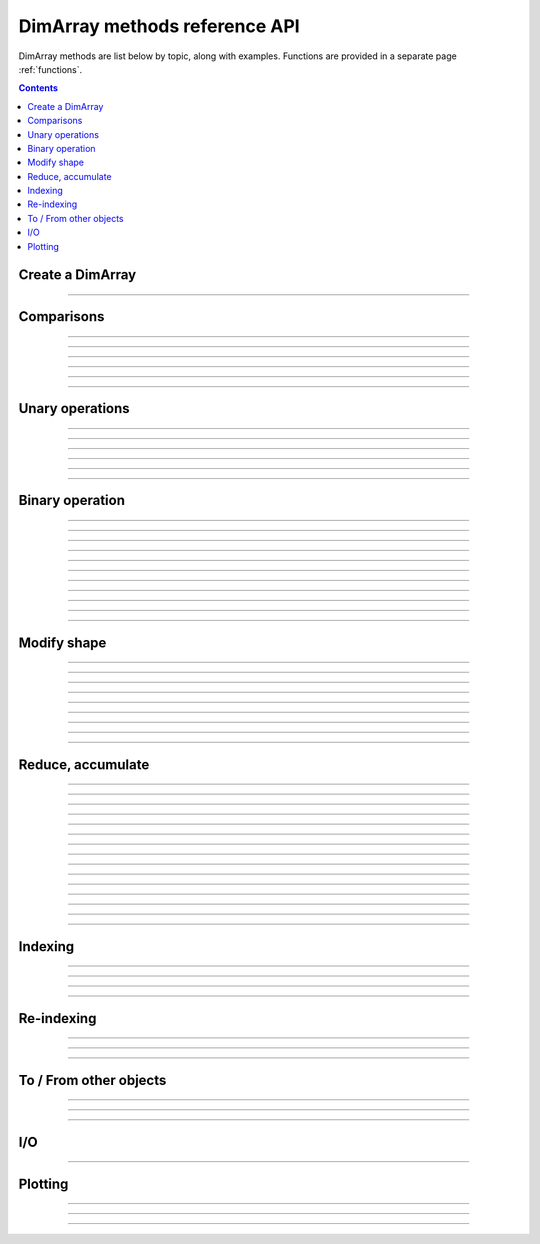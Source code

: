 .. _ref_api_methods:

==============================
DimArray methods reference API
==============================

DimArray methods are list below by topic, along with examples. 
Functions are provided in a separate page :ref:`functions`.

.. contents:: 
    :depth: 2

Create a DimArray
-----------------

.. automethod:: dimarray.DimArray.__init__

-------------------------

.. automethod:: dimarray.DimArray.from_kw

Comparisons
-----------

.. automethod:: dimarray.DimArray._cmp

-------------------------

.. automethod:: dimarray.DimArray.__eq__

-------------------------

.. automethod:: dimarray.DimArray.__lt__

-------------------------

.. automethod:: dimarray.DimArray.__gt__

-------------------------

.. automethod:: dimarray.DimArray.__le__

-------------------------

.. automethod:: dimarray.DimArray.__or__

-------------------------

.. automethod:: dimarray.DimArray.__and__


Unary operations
----------------

.. automethod:: dimarray.DimArray.apply

-------------------------

.. automethod:: dimarray.DimArray.__inv__

-------------------------

.. automethod:: dimarray.DimArray.__neg__

-------------------------

.. automethod:: dimarray.DimArray.__pos__

-------------------------

.. automethod:: dimarray.DimArray.__sqrt__

-------------------------

.. automethod:: dimarray.DimArray.__invert__

-------------------------

.. automethod:: dimarray.DimArray.__nonzero__


Binary operation
----------------

.. automethod:: dimarray.DimArray.__add__

-------------------------

.. automethod:: dimarray.DimArray.__sub__

-------------------------

.. automethod:: dimarray.DimArray.__mul__

-------------------------

.. automethod:: dimarray.DimArray.__div__

-------------------------

.. automethod:: dimarray.DimArray.__truediv__

-------------------------

.. automethod:: dimarray.DimArray.__floordiv__

-------------------------

.. automethod:: dimarray.DimArray.__radd__

-------------------------

.. automethod:: dimarray.DimArray.__rsub__

-------------------------

.. automethod:: dimarray.DimArray.__rmul__

-------------------------

.. automethod:: dimarray.DimArray.__rdiv__

-------------------------

.. automethod:: dimarray.DimArray.__pow__

-------------------------

.. automethod:: dimarray.DimArray.__rpow__



Modify shape
------------

.. automethod:: dimarray.DimArray.transpose

-------------------------

.. automethod:: dimarray.DimArray.swapaxes

-------------------------

.. automethod:: dimarray.DimArray.reshape

-------------------------

.. automethod:: dimarray.DimArray.group

-------------------------

.. automethod:: dimarray.DimArray.ungroup

-------------------------

.. automethod:: dimarray.DimArray.flatten

-------------------------

.. automethod:: dimarray.DimArray.newaxis

-------------------------

.. automethod:: dimarray.DimArray.squeeze

-------------------------

.. automethod:: dimarray.DimArray.repeat

-------------------------

.. automethod:: dimarray.DimArray.broadcast

Reduce, accumulate
------------------

.. automethod:: dimarray.DimArray.max
   
-------------------------

.. automethod:: dimarray.DimArray.min

-------------------------

.. automethod:: dimarray.DimArray.ptp

-------------------------

.. automethod:: dimarray.DimArray.median

-------------------------

.. automethod:: dimarray.DimArray.all

-------------------------

.. automethod:: dimarray.DimArray.any

-------------------------

.. automethod:: dimarray.DimArray.prod

-------------------------

.. automethod:: dimarray.DimArray.sum
 
-------------------------

.. automethod:: dimarray.DimArray.mean

-------------------------

.. automethod:: dimarray.DimArray.std

-------------------------

.. automethod:: dimarray.DimArray.var

-------------------------

.. automethod:: dimarray.DimArray.argmax

-------------------------

.. automethod:: dimarray.DimArray.argmin

-------------------------

.. automethod:: dimarray.DimArray.cumsum

-------------------------

.. automethod:: dimarray.DimArray.cumprod

-------------------------

.. automethod:: dimarray.DimArray.diff


Indexing
--------

.. automethod:: dimarray.DimArray.__getitem__

-------------------------

.. automethod:: dimarray.DimArray.ix

-------------------------

.. automethod:: dimarray.DimArray.box

-------------------------

.. automethod:: dimarray.DimArray.take

-------------------------

.. automethod:: dimarray.DimArray.put


Re-indexing
-----------

.. automethod:: dimarray.DimArray.reset_axis

-------------------------

.. automethod:: dimarray.DimArray.reindex_axis

-------------------------

.. automethod:: dimarray.DimArray.reindex_like

-------------------------

.. automethod:: dimarray.DimArray.sort_axis


To / From other objects
-----------------------

.. automethod:: dimarray.DimArray.from_pandas

-------------------------

.. automethod:: dimarray.DimArray.to_pandas

-------------------------

.. automethod:: dimarray.DimArray.to_larry

-------------------------

.. automethod:: dimarray.DimArray.to_dataset

I/O
---

.. automethod:: dimarray.DimArray.write_nc

-------------------------

.. automethod:: dimarray.DimArray.read_nc

Plotting
--------

.. automethod:: dimarray.DimArray.plot

-------------------------

.. automethod:: dimarray.DimArray.pcolor

-------------------------

.. automethod:: dimarray.DimArray.contourf

-------------------------

.. automethod:: dimarray.DimArray.contour

.. .. toctree::
..    :maxdepth: 2
.. 
.. .. automodule:: dimarray
..     :members: read_nc, stack, concatenate, broadcast_arrays, from_pandas
..     :undoc-members:
.. 
.. .. autoclass:: dimarray.DimArray
..     :members: reindex_axis, reset_axis, write_nc, mean, diff, apply, broadcast, reindex_like , reindex_axis, reset_axis, reshape, group, ungroup, swapaxes, transpose, squeeze,  to_pandas, from_pandas, to_dataset, write_nc, plot, pcolor, contourf, contour 
..     :undoc-members:
.. ..   :members: reindex_axis, reset_axis, write_nc, mean, median, max, sum, diff,  broadcast, reindex_like , reindex_axis, reset_axis, reshape, group, ungroup, swapaxes, transpose, squeeze,  to_pandas, from_pandas, to_dataset, write_nc, plot, pcolor, contourf, contour 
.. 
.. .. autoclass:: dimarray.Dataset
..    :members: to_array, write_nc, reset_axis
..    :undoc-members:

..
.. .. autoclass:: dimarray.Axis
..    :members:
..    :undoc-members:

..
.. .. autoclass:: dimarray.Axes
..    :members:
..    :undoc-members:
